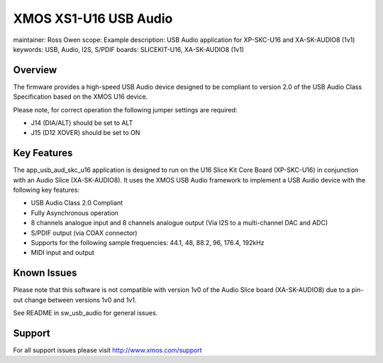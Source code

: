 
XMOS XS1-U16 USB Audio
======================

maintainer: Ross Owen
scope: Example
description: USB Audio application for XP-SKC-U16 and XA-SK-AUDIO8 (1v1)
keywords: USB, Audio, I2S, S/PDIF
boards: SLICEKIT-U16, XA-SK-AUDIO8 (1v1)


Overview
........

The firmware provides a high-speed USB Audio device designed to be
compliant to version 2.0 of the USB Audio Class Specification based on
the XMOS U16 device.

Please note, for correct operation the following jumper settings are
required:

* J14 (DIA/ALT) should be set to ALT

* J15 (D12 XOVER) should be set to ON


Key Features
............

The app_usb_aud_skc_u16 application is designed to run on the U16
Slice Kit Core Board (XP-SKC-U16) in conjunction with an Audio Slice
(XA-SK-AUDIO8).  It uses the XMOS USB Audio framework to implement a
USB Audio device with the following key features:

* USB Audio Class 2.0 Compliant

* Fully Asynchronous operation

* 8 channels analogue input and 8 channels analogue output (Via I2S to
  a multi-channel DAC and ADC)

* S/PDIF output (via COAX connector)

* Supports for the following sample frequencies: 44.1, 48, 88.2, 96,
  176.4, 192kHz

* MIDI input and output

Known Issues
............

Please note that this software is not compatible with version 1v0 of
the Audio Slice board (XA-SK-AUDIO8) due to a pin-out change between
versions 1v0 and 1v1.

See README in sw_usb_audio for general issues.


Support
.......

For all support issues please visit http://www.xmos.com/support
